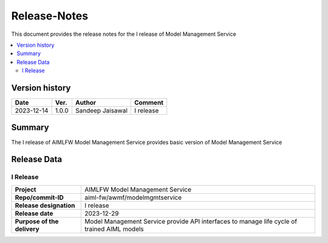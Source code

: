 .. This work is licensed under a Creative Commons Attribution 4.0 International License.
.. http://creativecommons.org/licenses/by/4.0

.. Copyright (c) 2023 Samsung Electronics Co., Ltd. All Rights Reserved.

=============
Release-Notes
=============
This document provides the release notes for the I release of Model Management Service

.. contents::
   :depth: 3
   :local:

Version history
===============

+--------------------+--------------------+--------------------+--------------------+
| **Date**           | **Ver.**           | **Author**         | **Comment**        |
|                    |                    |                    |                    |
+--------------------+--------------------+--------------------+--------------------+
| 2023-12-14         | 1.0.0              | Sandeep Jaisawal   | I release          |
|                    |                    |                    |                    |
+--------------------+--------------------+--------------------+--------------------+


Summary
=======

The I release of AIMLFW Model Management Service provides basic version of Model Management Service


Release Data
============

I Release
---------

+--------------------------------------+-------------------------------------------------------+
| **Project**                          | AIMLFW Model Management Service                       |
|                                      |                                                       |
+--------------------------------------+-------------------------------------------------------+
| **Repo/commit-ID**                   | aiml-fw/awmf/modelmgmtservice                         |
|                                      |                                                       |
+--------------------------------------+-------------------------------------------------------+
| **Release designation**              | I release                                             |
|                                      |                                                       |
+--------------------------------------+-------------------------------------------------------+
| **Release date**                     | 2023-12-29                                            |
|                                      |                                                       |
+--------------------------------------+-------------------------------------------------------+
| **Purpose of the delivery**          | Model Management Service provide API interfaces to    |
|                                      | manage life cycle of trained AIML models              |
+--------------------------------------+-------------------------------------------------------+
